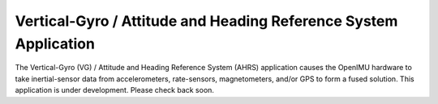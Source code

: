 ******************************************************************
Vertical-Gyro / Attitude and Heading Reference System Application
******************************************************************

.. contents:: Contents
    :local:


The Vertical-Gyro (VG) / Attitude and Heading Reference System (AHRS) application causes the
OpenIMU hardware to take inertial-sensor data from accelerometers, rate-sensors, magnetometers, 
and/or GPS to form a fused solution.  This application is under development.  Please check back
soon.


    
    